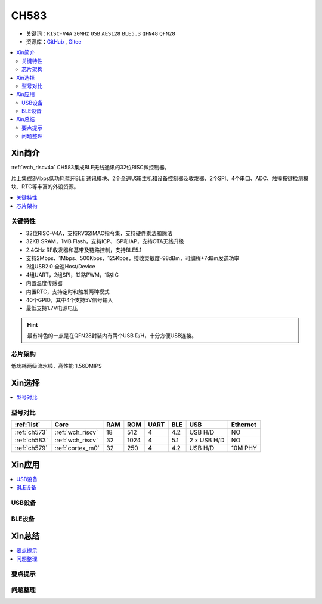 .. _NO_013:
.. _ch583:

CH583
============

* 关键词：``RISC-V4A`` ``20MHz`` ``USB`` ``AES128`` ``BLE5.3``  ``QFN48`` ``QFN28``
* 资源库：`GitHub <https://github.com/SoCXin/CH583>`_ , `Gitee <https://gitee.com/socxin/CH583>`_

.. contents::
    :local:

Xin简介
-----------

:ref:`wch_riscv4a` CH583集成BLE无线通讯的32位RISC微控制器。

片上集成2Mbps低功耗蓝牙BLE 通讯模块、2个全速USB主机和设备控制器及收发器、2个SPI、4个串口、ADC、触摸按键检测模块、RTC等丰富的外设资源。

.. contents::
    :local:
.. image:: ./images/CH583.png
    :target: http://www.wch.cn/products/CH583.html

关键特性
~~~~~~~~~~~~

* 32位RISC-V4A，支持RV32IMAC指令集，支持硬件乘法和除法
* 32KB SRAM，1MB Flash，支持ICP、ISP和IAP，支持OTA无线升级
* 2.4GHz RF收发器和基带及链路控制，支持BLE5.1
* 支持2Mbps、1Mbps、500Kbps、125Kbps，接收灵敏度-98dBm，可编程+7dBm发送功率
* 2组USB2.0 全速Host/Device
* 4组UART，2组SPI，12路PWM，1路IIC
* 内置温度传感器
* 内置RTC，支持定时和触发两种模式
* 40个GPIO，其中4个支持5V信号输入
* 最低支持1.7V电源电压

.. hint::
    最有特色的一点是在QFN28封装内有两个USB D/H，十分方便USB连接。

芯片架构
~~~~~~~~~~~

.. image:: ./images/CH583Core.png
    :target: http://www.wch.cn/products/CH583.html

低功耗两级流水线，高性能 1.56DMIPS


Xin选择
-----------

.. contents::
    :local:
.. image:: ./images/CH58x.png
    :target: http://www.wch.cn/products/CH583.html

型号对比
~~~~~~~~~

.. list-table::
    :header-rows:  1

    * - :ref:`list`
      - Core
      - RAM
      - ROM
      - UART
      - BLE
      - USB
      - Ethernet
    * - :ref:`ch573`
      - :ref:`wch_riscv`
      - 18
      - 512
      - 4
      - 4.2
      - USB H/D
      - NO
    * - :ref:`ch583`
      - :ref:`wch_riscv`
      - 32
      - 1024
      - 4
      - 5.1
      - 2 x USB H/D
      - NO
    * - :ref:`ch579`
      - :ref:`cortex_m0`
      - 32
      - 250
      - 4
      - 4.2
      - USB H/D
      - 10M PHY

Xin应用
-----------

.. contents::
    :local:

USB设备
~~~~~~~~~~~

BLE设备
~~~~~~~~~~~



Xin总结
--------------

.. contents::
    :local:

要点提示
~~~~~~~~~~~~~



问题整理
~~~~~~~~~~~~~

